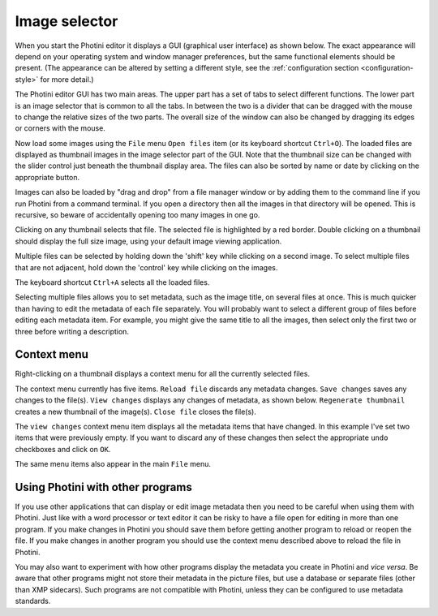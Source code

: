 .. This is part of the Photini documentation.
   Copyright (C)  2012-22  Jim Easterbrook.
   See the file ../DOC_LICENSE.txt for copying conditions.

Image selector
==============

When you start the Photini editor it displays a GUI (graphical user interface) as shown below.
The exact appearance will depend on your operating system and window manager preferences, but the same functional elements should be present.
(The appearance can be altered by setting a different style, see the :ref:`configuration section <configuration-style>` for more detail.)

.. image:: ../images/screenshot_001.png

The Photini editor GUI has two main areas.
The upper part has a set of tabs to select different functions.
The lower part is an image selector that is common to all the tabs.
In between the two is a divider that can be dragged with the mouse to change the relative sizes of the two parts.
The overall size of the window can also be changed by dragging its edges or corners with the mouse.

.. image:: ../images/screenshot_002.png

Now load some images using the ``File`` menu ``Open files`` item (or its keyboard shortcut ``Ctrl+O``).
The loaded files are displayed as thumbnail images in the image selector part of the GUI.
Note that the thumbnail size can be changed with the slider control just beneath the thumbnail display area.
The files can also be sorted by name or date by clicking on the appropriate button.

Images can also be loaded by "drag and drop" from a file manager window or by adding them to the command line if you run Photini from a command terminal.
If you open a directory then all the images in that directory will be opened.
This is recursive, so beware of accidentally opening too many images in one go.

.. image:: ../images/screenshot_003.png

Clicking on any thumbnail selects that file.
The selected file is highlighted by a red border.
Double clicking on a thumbnail should display the full size image, using your default image viewing application.

.. image:: ../images/screenshot_004.png

Multiple files can be selected by holding down the 'shift' key while clicking on a second image.
To select multiple files that are not adjacent, hold down the 'control' key while clicking on the images.

.. image:: ../images/screenshot_005.png

The keyboard shortcut ``Ctrl+A`` selects all the loaded files.

.. image:: ../images/screenshot_006.png

Selecting multiple files allows you to set metadata, such as the image title, on several files at once.
This is much quicker than having to edit the metadata of each file separately.
You will probably want to select a different group of files before editing each metadata item.
For example, you might give the same title to all the images, then select only the first two or three before writing a description.

Context menu
------------

Right-clicking on a thumbnail displays a context menu for all the currently selected files.

.. image:: ../images/screenshot_007.png

The context menu currently has five items.
``Reload file`` discards any metadata changes.
``Save changes`` saves any changes to the file(s).
``View changes`` displays any changes of metadata, as shown below.
``Regenerate thumbnail`` creates a new thumbnail of the image(s).
``Close file`` closes the file(s).

.. image:: ../images/screenshot_008.png

The ``view changes`` context menu item displays all the metadata items that have changed.
In this example I've set two items that were previously empty.
If you want to discard any of these changes then select the appropriate ``undo`` checkboxes and click on ``OK``.

.. image:: ../images/screenshot_009.png

The same menu items also appear in the main ``File`` menu.

Using Photini with other programs
---------------------------------

If you use other applications that can display or edit image metadata then you need to be careful when using them with Photini.
Just like with a word processor or text editor it can be risky to have a file open for editing in more than one program.
If you make changes in Photini you should save them before getting another program to reload or reopen the file.
If you make changes in another program you should use the context menu described above to reload the file in Photini.

You may also want to experiment with how other programs display the metadata you create in Photini and *vice versa*.
Be aware that other programs might not store their metadata in the picture files, but use a database or separate files (other than XMP sidecars).
Such programs are not compatible with Photini, unless they can be configured to use metadata standards.
